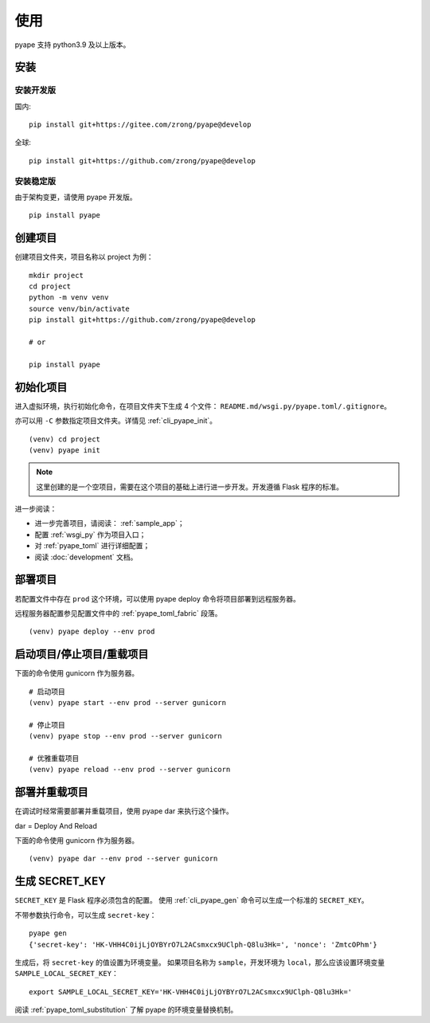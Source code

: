 使用
================

pyape 支持 python3.9 及以上版本。

.. _install:

安装
----------

安装开发版
^^^^^^^^^^^^^

国内::

    pip install git+https://gitee.com/zrong/pyape@develop

全球::

    pip install git+https://github.com/zrong/pyape@develop
    
安装稳定版
^^^^^^^^^^^^^^

由于架构变更，请使用 pyape 开发版。

::

    pip install pyape
    
    
.. _create_project:

创建项目
----------------

创建项目文件夹，项目名称以 project 为例：

::

    mkdir project
    cd project
    python -m venv venv
    source venv/bin/activate
    pip install git+https://github.com/zrong/pyape@develop
    
    # or

    pip install pyape
    

初始化项目
-----------

进入虚拟环境，执行初始化命令，在项目文件夹下生成 4 个文件： ``README.md/wsgi.py/pyape.toml/.gitignore``。

亦可以用 ``-C`` 参数指定项目文件夹。详情见 :ref:`cli_pyape_init`。

::

    (venv) cd project
    (venv) pyape init

.. note::

    这里创建的是一个空项目，需要在这个项目的基础上进行进一步开发。开发遵循 Flask 程序的标准。

进一步阅读：

- 进一步完善项目，请阅读： :ref:`sample_app`；
- 配置 :ref:`wsgi_py` 作为项目入口；
- 对 :ref:`pyape_toml` 进行详细配置；
- 阅读 :doc:`development` 文档。

部署项目
-------------

若配置文件中存在 ``prod`` 这个环境，可以使用 pyape deploy 命令将项目部署到远程服务器。

远程服务器配置参见配置文件中的 :ref:`pyape_toml_fabric` 段落。

::

    (venv) pyape deploy --env prod
    
启动项目/停止项目/重载项目
-------------------------------------

下面的命令使用 gunicorn 作为服务器。

::

    # 启动项目
    (venv) pyape start --env prod --server gunicorn
    
    # 停止项目
    (venv) pyape stop --env prod --server gunicorn

    # 优雅重载项目
    (venv) pyape reload --env prod --server gunicorn

部署并重载项目
----------------

在调试时经常需要部署并重载项目，使用 pyape dar 来执行这个操作。

dar = Deploy And Reload

下面的命令使用 gunicorn 作为服务器。

::

    (venv) pyape dar --env prod --server gunicorn


.. _gen_secret_key:

生成 SECRET_KEY
--------------------

``SECRET_KEY`` 是 Flask 程序必须包含的配置。
使用 :ref:`cli_pyape_gen` 命令可以生成一个标准的 ``SECRET_KEY``。

不带参数执行命令，可以生成 ``secret-key``： ::

    pyape gen
    {'secret-key': 'HK-VHH4C0ijLjOYBYrO7L2ACsmxcx9UClph-Q8lu3Hk=', 'nonce': 'ZmtcOPhm'}

生成后，将 ``secret-key`` 的值设置为环境变量。
如果项目名称为 ``sample``，开发环境为 ``local``，那么应该设置环境变量 ``SAMPLE_LOCAL_SECRET_KEY``： ::

    export SAMPLE_LOCAL_SECRET_KEY='HK-VHH4C0ijLjOYBYrO7L2ACsmxcx9UClph-Q8lu3Hk='

阅读 :ref:`pyape_toml_substitution` 了解 pyape 的环境变量替换机制。